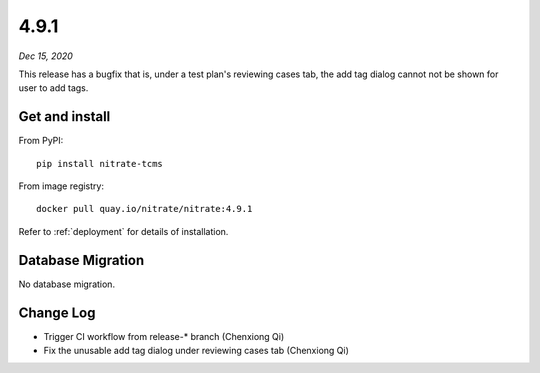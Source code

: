 .. _4.9.1:

4.9.1
=====

*Dec 15, 2020*

This release has a bugfix that is, under a test plan's reviewing cases tab, the
add tag dialog cannot not be shown for user to add tags.

Get and install
---------------

From PyPI::

    pip install nitrate-tcms

From image registry::

    docker pull quay.io/nitrate/nitrate:4.9.1

Refer to :ref:`deployment` for details of installation.

Database Migration
------------------

No database migration.

Change Log
----------

* Trigger CI workflow from release-* branch (Chenxiong Qi)
* Fix the unusable add tag dialog under reviewing cases tab (Chenxiong Qi)

